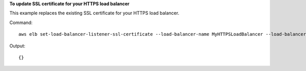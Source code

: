 **To update SSL certificate for your HTTPS load balancer**

This example replaces the existing SSL certificate for your HTTPS load balancer.

Command::

      aws elb set-load-balancer-listener-ssl-certificate --load-balancer-name MyHTTPSLoadBalancer --load-balancer-port 443 --ssl-certificate-id arn:aws:iam::012345678901:server-certificate/scert


Output::

    {}

